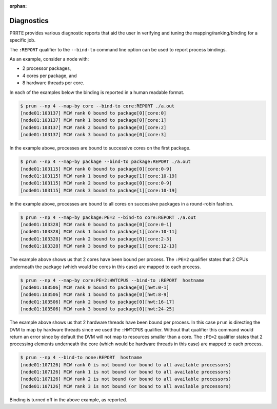 .. -*- rst -*-

   Copyright (c) 2022-2023 Nanook Consulting.  All rights reserved.
   Copyright (c) 2023      Jeffrey M. Squyres.  All rights reserved.

   $COPYRIGHT$

   Additional copyrights may follow

   $HEADER$

.. The following line is included so that Sphinx won't complain
   about this file not being directly included in some toctree

:orphan:

Diagnostics
===========

PRRTE provides various diagnostic reports that aid the user in
verifying and tuning the mapping/ranking/binding for a specific job.

The ``:REPORT`` qualifier to the ``--bind-to`` command line option can
be used to report process bindings.

As an example, consider a node with:

* 2 processor packages,
* 4 cores per package, and
* 8 hardware threads per core.

In each of the examples below the binding is reported in a human readable
format.

.. code::

   $ prun --np 4 --map-by core --bind-to core:REPORT ./a.out
   [node01:103137] MCW rank 0 bound to package[0][core:0]
   [node01:103137] MCW rank 1 bound to package[0][core:1]
   [node01:103137] MCW rank 2 bound to package[0][core:2]
   [node01:103137] MCW rank 3 bound to package[0][core:3]

In the example above, processes are bound to successive cores on the
first package.

.. code::

   $ prun --np 4 --map-by package --bind-to package:REPORT ./a.out
   [node01:103115] MCW rank 0 bound to package[0][core:0-9]
   [node01:103115] MCW rank 1 bound to package[1][core:10-19]
   [node01:103115] MCW rank 2 bound to package[0][core:0-9]
   [node01:103115] MCW rank 3 bound to package[1][core:10-19]

In the example above, processes are bound to all cores on successive
packages in a round-robin fashion.

.. code::

   $ prun --np 4 --map-by package:PE=2 --bind-to core:REPORT ./a.out
   [node01:103328] MCW rank 0 bound to package[0][core:0-1]
   [node01:103328] MCW rank 1 bound to package[1][core:10-11]
   [node01:103328] MCW rank 2 bound to package[0][core:2-3]
   [node01:103328] MCW rank 3 bound to package[1][core:12-13]

The example above shows us that 2 cores have been bound per process.
The ``:PE=2`` qualifier states that 2 CPUs underneath the package
(which would be cores in this case) are mapped to each process.

.. code::

   $ prun --np 4 --map-by core:PE=2:HWTCPUS --bind-to :REPORT  hostname
   [node01:103506] MCW rank 0 bound to package[0][hwt:0-1]
   [node01:103506] MCW rank 1 bound to package[0][hwt:8-9]
   [node01:103506] MCW rank 2 bound to package[0][hwt:16-17]
   [node01:103506] MCW rank 3 bound to package[0][hwt:24-25]

The example above shows us that 2 hardware threads have been bound per
process.  In this case ``prun`` is directing the DVM to map by
hardware threads since we used the ``:HWTCPUS`` qualifier. Without
that qualifier this command would return an error since by default the
DVM will not map to resources smaller than a core.  The ``:PE=2``
qualifier states that 2 processing elements underneath the core (which
would be hardware threads in this case) are mapped to each process.

.. code::

   $ prun --np 4 --bind-to none:REPORT  hostname
   [node01:107126] MCW rank 0 is not bound (or bound to all available processors)
   [node01:107126] MCW rank 1 is not bound (or bound to all available processors)
   [node01:107126] MCW rank 2 is not bound (or bound to all available processors)
   [node01:107126] MCW rank 3 is not bound (or bound to all available processors)

Binding is turned off in the above example, as reported.
